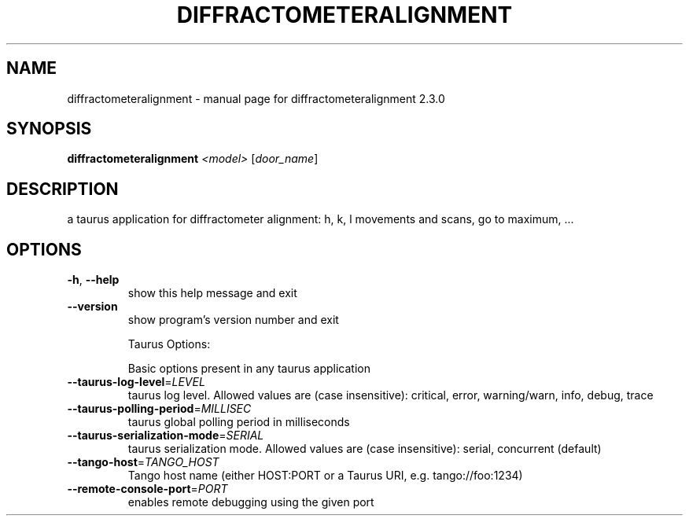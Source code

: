 .\" DO NOT MODIFY THIS FILE!  It was generated by help2man 1.47.4.
.TH DIFFRACTOMETERALIGNMENT "1" "August 2017" "diffractometeralignment 2.3.0" "User Commands"
.SH NAME
diffractometeralignment \- manual page for diffractometeralignment 2.3.0
.SH SYNOPSIS
.B diffractometeralignment
\fI\,<model> \/\fR[\fI\,door_name\/\fR]
.SH DESCRIPTION
a taurus application for diffractometer alignment: h, k, l movements and
scans, go to maximum, ...
.SH OPTIONS
.TP
\fB\-h\fR, \fB\-\-help\fR
show this help message and exit
.TP
\fB\-\-version\fR
show program's version number and exit
.IP
Taurus Options:
.IP
Basic options present in any taurus application
.TP
\fB\-\-taurus\-log\-level\fR=\fI\,LEVEL\/\fR
taurus log level. Allowed values are (case
insensitive): critical, error, warning/warn, info,
debug, trace
.TP
\fB\-\-taurus\-polling\-period\fR=\fI\,MILLISEC\/\fR
taurus global polling period in milliseconds
.TP
\fB\-\-taurus\-serialization\-mode\fR=\fI\,SERIAL\/\fR
taurus serialization mode. Allowed values are (case
insensitive): serial, concurrent (default)
.TP
\fB\-\-tango\-host\fR=\fI\,TANGO_HOST\/\fR
Tango host name (either HOST:PORT or a Taurus URI,
e.g. tango://foo:1234)
.TP
\fB\-\-remote\-console\-port\fR=\fI\,PORT\/\fR
enables remote debugging using the given port
